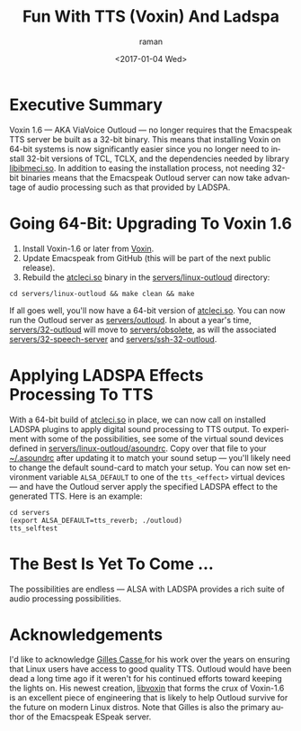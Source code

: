 * Executive Summary 

Voxin 1.6 --- AKA ViaVoice Outloud --- no longer requires that the
Emacspeak TTS server be built as a 32-bit binary. This means that
installing Voxin on 64-bit systems is now significantly easier since
you no longer need to install 32-bit versions of TCL, TCLX, and the
dependencies  needed by library _libibmeci.so_. In addition to
easing the installation process, not needing 32-bit binaries means
that the Emacspeak Outloud server can now take advantage of audio
processing such as that provided by LADSPA.

* Going 64-Bit: Upgrading To Voxin 1.6


  1. Install Voxin-1.6 or later from [[https://voxin.oralux.net/update/voxin-update-1.6.tgz][Voxin]].
  2. Update Emacspeak from GitHub (this will be part of the next
     public release).
  3. Rebuild the _atcleci.so_ binary in the _servers/linux-outloud_
     directory:
: cd servers/linux-outloud && make clean && make
   
If all goes well, you'll now have a 64-bit version of _atcleci.so_.
You can now run the Outloud server as _servers/outloud_.
In about a year's time,  _servers/32-outloud_ will move to
_servers/obsolete_, as will the associated _servers/32-speech-server_
and _servers/ssh-32-outloud_.


* Applying LADSPA Effects Processing To TTS

With a 64-bit build of _atcleci.so_ in place, we can now call on
installed LADSPA plugins to apply digital sound processing to  TTS
output.  To experiment with some of the possibilities, see some of the
virtual sound devices defined in _servers/linux-outloud/asoundrc_.
Copy over that file to your _~/.asoundrc_ after updating it to match
your sound setup --- you'll likely need to change the default
sound-card to match your setup.
You can now set environment variable ~ALSA_DEFAULT~ to one of  the
~tts_<effect>~ virtual devices --- and have the Outloud server apply
the specified LADSPA effect to the generated TTS. Here is an example:

: cd servers 
: (export ALSA_DEFAULT=tts_reverb; ./outloud)
: tts_selftest

* The Best Is Yet To Come ...

The possibilities are endless --- ALSA with LADSPA provides a rich
suite of audio processing possibilities.

* Acknowledgements 

I'd like to acknowledge [[https://github.com/Oralux/libvoxin][Gilles Casse ]] for his work over the years on
ensuring that Linux users have access to good quality TTS. Outloud
would have been dead a long time ago if it weren't for his continued
efforts toward keeping the lights on. His newest creation, _libvoxin_
that forms the crux of Voxin-1.6 is an excellent piece of engineering
that is likely to help Outloud survive for the future on modern Linux
distros. Note that Gilles is also the primary author of the Emacspeak
ESpeak server.



#+OPTIONS: ':nil *:t -:t ::t <:t H:3 \n:nil ^:t arch:headline
#+OPTIONS: author:t broken-links:nil c:nil creator:nil
#+OPTIONS: d:(not "LOGBOOK") date:t e:t email:nil f:t inline:t num:t
#+OPTIONS: p:nil pri:nil prop:nil stat:t tags:t tasks:t tex:t
#+OPTIONS: timestamp:t title:t toc:nil todo:t |:t
#+TITLE: Fun With TTS (Voxin) And Ladspa
#+DATE: <2017-01-04 Wed>
#+AUTHOR: raman
#+EMAIL: raman@google.com
#+LANGUAGE: en
#+SELECT_TAGS: export
#+EXCLUDE_TAGS: noexport
#+CREATOR: Emacs 26.0.50.1 (Org mode 9.0.3)
